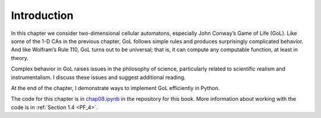 .. _GOL_1:

Introduction
------------

In this chapter we consider two-dimensional cellular automatons, especially John Conway’s Game of Life (GoL). Like some of the 1-D CAs in the previous chapter, GoL follows simple rules and produces surprisingly complicated behavior. And like Wolfram’s Rule 110, GoL turns out to be universal; that is, it can compute any computable function, at least in theory.

Complex behavior in GoL raises issues in the philosophy of science, particularly related to scientific realism and instrumentalism. I discuss these issues and suggest additional reading.

At the end of the chapter, I demonstrate ways to implement GoL efficiently in Python.

The code for this chapter is in chap08.ipynb_ in the repository for this book. More information about working with the code is in :ref:`Section 1.4 <PF_4>`.

.. _chap08.ipynb: https://colab.research.google.com/github/pearcej/complex-colab/blob/master/notebooks/chap08.ipynb
